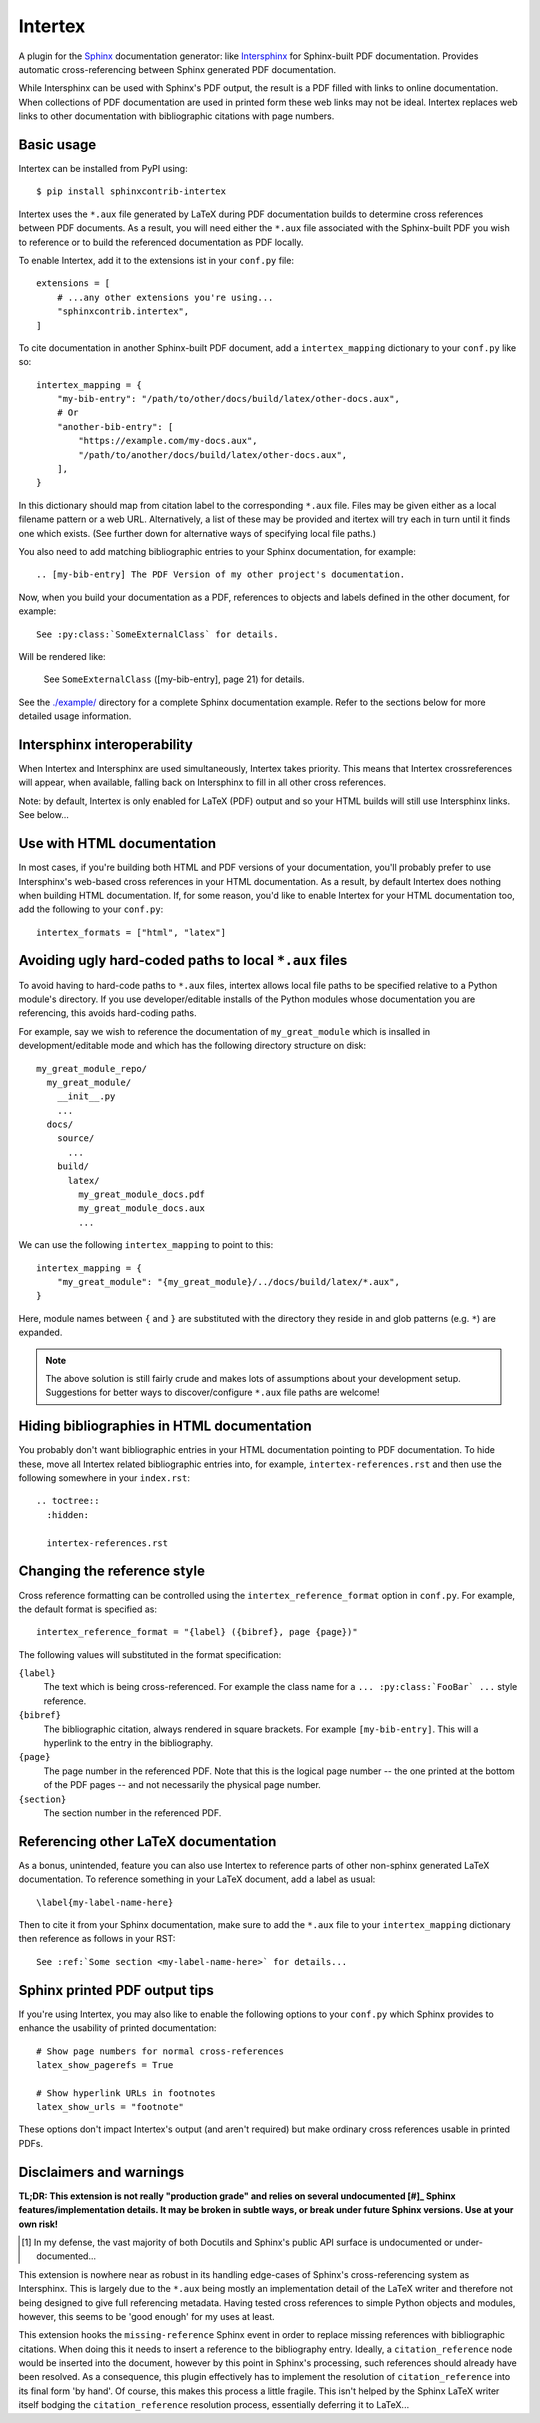 Intertex
========

A plugin for the `Sphinx <https://www.sphinx-doc.org/>`_ documentation
generator: like `Intersphinx
<https://www.sphinx-doc.org/en/master/usage/extensions/intersphinx.html>`_ for
Sphinx-built PDF documentation. Provides automatic cross-referencing between
Sphinx generated PDF documentation.

While Intersphinx can be used with Sphinx's PDF output, the result is a PDF
filled with links to online documentation. When collections of PDF
documentation are used in printed form these web links may not be ideal.
Intertex replaces web links to other documentation with bibliographic citations
with page numbers.


Basic usage
-----------

Intertex can be installed from PyPI using::

    $ pip install sphinxcontrib-intertex

Intertex uses the ``*.aux`` file generated by LaTeX during PDF documentation
builds to determine cross references between PDF documents. As a result, you
will need either the ``*.aux`` file associated with the Sphinx-built PDF you
wish to reference or to build the referenced documentation as PDF locally.

To enable Intertex, add it to the extensions ist in your ``conf.py`` file::

    extensions = [
        # ...any other extensions you're using...
        "sphinxcontrib.intertex",
    ]


To cite documentation in another Sphinx-built PDF document, add a
``intertex_mapping`` dictionary to your ``conf.py`` like so::

    intertex_mapping = {
        "my-bib-entry": "/path/to/other/docs/build/latex/other-docs.aux",
        # Or
        "another-bib-entry": [
            "https://example.com/my-docs.aux",
            "/path/to/another/docs/build/latex/other-docs.aux",
        ],
    }

In this dictionary should map from citation label to the corresponding
``*.aux`` file. Files may be given either as a local filename pattern or a web
URL.  Alternatively, a list of these may be provided and itertex will try each
in turn until it finds one which exists. (See further down for alternative ways
of specifying local file paths.)

You also need to add matching bibliographic entries to your Sphinx
documentation, for example::

    .. [my-bib-entry] The PDF Version of my other project's documentation.

Now, when you build your documentation as a PDF, references to objects and
labels defined in the other document, for example::

    See :py:class:`SomeExternalClass` for details.

Will be rendered like:

    See ``SomeExternalClass`` ([my-bib-entry], page 21) for details.

See the `./example/ <./example/>`_ directory for a complete Sphinx
documentation example.  Refer to the sections below for more detailed usage
information.


Intersphinx interoperability
----------------------------

When Intertex and Intersphinx are used simultaneously, Intertex takes priority.
This means that Intertex crossreferences will appear, when available, falling
back on Intersphinx to fill in all other cross references.

Note: by default, Intertex is only enabled for LaTeX (PDF) output and so your
HTML builds will still use Intersphinx links. See below...


Use with HTML documentation
---------------------------

In most cases, if you're building both HTML and PDF versions of your
documentation, you'll probably prefer to use Intersphinx's web-based cross
references in your HTML documentation. As a result, by default Intertex does
nothing when building HTML documentation. If, for some reason, you'd like to
enable Intertex for your HTML documentation too, add the following to your
``conf.py``::

    intertex_formats = ["html", "latex"]


Avoiding ugly hard-coded paths to local ``*.aux`` files
-------------------------------------------------------

To avoid having to hard-code paths to ``*.aux`` files, intertex allows local
file paths to be specified relative to a Python module's directory. If you use
developer/editable installs of the Python modules whose documentation you are
referencing, this avoids hard-coding paths.

For example, say we wish to reference the documentation of ``my_great_module``
which is insalled in development/editable mode and which has the following
directory structure on disk::

    my_great_module_repo/
      my_great_module/
        __init__.py
        ...
      docs/
        source/
          ...
        build/
          latex/
            my_great_module_docs.pdf
            my_great_module_docs.aux
            ...

We can use the following ``intertex_mapping`` to point to this::

    intertex_mapping = {
        "my_great_module": "{my_great_module}/../docs/build/latex/*.aux",
    }

Here, module names between ``{`` and ``}`` are substituted with the directory
they reside in and glob patterns (e.g. ``*``) are expanded.

.. note::

    The above solution is still fairly crude and makes lots of assumptions
    about your development setup. Suggestions for better ways to
    discover/configure ``*.aux`` file paths are welcome!


Hiding bibliographies in HTML documentation
-------------------------------------------

You probably don't want bibliographic entries in your HTML documentation
pointing to PDF documentation. To hide these, move all Intertex related
bibliographic entries into, for example, ``intertex-references.rst`` and then
use the following somewhere in your ``index.rst``::

    .. toctree::
      :hidden:

      intertex-references.rst


Changing the reference style
----------------------------

Cross reference formatting can be controlled using the
``intertex_reference_format`` option in ``conf.py``. For example, the default
format is specified as::

    intertex_reference_format = "{label} ({bibref}, page {page})"

The following values will substituted in the format specification:

``{label}``
    The text which is being cross-referenced. For example the class name for a
    ``... :py:class:`FooBar` ...`` style reference.

``{bibref}``
    The bibliographic citation, always rendered in square brackets. For example
    ``[my-bib-entry]``. This will a hyperlink to the entry in the bibliography.

``{page}``
    The page number in the referenced PDF. Note that this is the logical page
    number -- the one printed at the bottom of the PDF pages -- and not
    necessarily the physical page number.

``{section}``
    The section number in the referenced PDF.


Referencing other LaTeX documentation
-------------------------------------

As a bonus, unintended, feature you can also use Intertex to reference parts of
other non-sphinx generated LaTeX documentation. To reference something in your
LaTeX document, add a label as usual::

    \label{my-label-name-here}

Then to cite it from your Sphinx documentation, make sure to add the ``*.aux``
file to your ``intertex_mapping`` dictionary then reference as follows in your
RST::

    See :ref:`Some section <my-label-name-here>` for details...


Sphinx printed PDF output tips
------------------------------

If you're using Intertex, you may also like to enable the following options to
your ``conf.py`` which Sphinx provides to enhance the usability of printed
documentation::

    # Show page numbers for normal cross-references
    latex_show_pagerefs = True

    # Show hyperlink URLs in footnotes
    latex_show_urls = "footnote"

These options don't impact Intertex's output (and aren't required) but make
ordinary cross references usable in printed PDFs.


Disclaimers and warnings
------------------------

**TL;DR: This extension is not really "production grade" and relies on several
undocumented [#]_ Sphinx features/implementation details. It may be broken in subtle
ways, or break under future Sphinx versions. Use at your own risk!**

.. [#] In my defense, the vast majority of both Docutils and Sphinx's public
       API surface is undocumented or under-documented...

This extension is nowhere near as robust in its handling edge-cases of Sphinx's
cross-referencing system as Intersphinx. This is largely due to the ``*.aux``
being mostly an implementation detail of the LaTeX writer and therefore not
being designed to give full referencing metadata. Having tested cross
references to simple Python objects and modules, however, this seems to be
'good enough' for my uses at least.

This extension hooks the ``missing-reference`` Sphinx event in order to replace
missing references with bibliographic citations. When doing this it needs to
insert a reference to the bibliography entry. Ideally, a ``citation_reference``
node would be inserted into the document, however by this point in Sphinx's
processing, such references should already have been resolved. As a
consequence, this plugin effectively has to implement the resolution of
``citation_reference`` into its final form 'by hand'. Of course, this makes
this process a little fragile. This isn't helped by the Sphinx LaTeX writer
itself bodging the ``citation_reference`` resolution process, essentially
deferring it to LaTeX...
